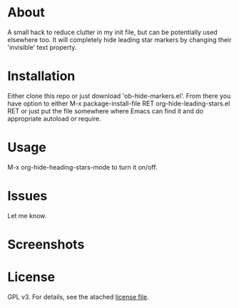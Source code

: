 * About

  A small hack to reduce clutter in my init file, but can be potentially used
  elsewhere too. It will completely hide leading star markers by changing their
  'invisible' text property.

* Installation  

  Either clone this repo or just download 'ob-hide-markers.el'. From there you
  have option to either M-x package-install-file RET org-hide-leading-stars.el
  RET or just put the file somewhere where Emacs can find it and do appropriate
  autoload or require.

* Usage

  M-x org-hide-heading-stars-mode to turn it on/off.
  
* Issues

  Let me know.
  
* Screenshots

  [[./screencast.gif]]

* License

  GPL v3. For details, see the atached [[./LICENSE][license file]].

